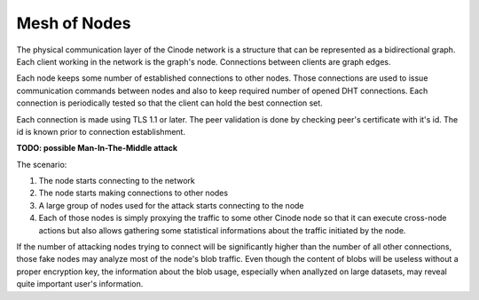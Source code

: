 Mesh of Nodes
#############

The physical communication layer of the Cinode network is a structure
that can be represented as a bidirectional graph. Each client working
in the network is the graph's node. Connections between clients are
graph edges.

Each node keeps some number of established connections to other nodes.
Those connections are used to issue communication commands between
nodes and also to keep required number of opened DHT connections.
Each connection is periodically tested so that the client can hold
the best connection set.

Each connection is made using TLS 1.1 or later. The peer validation
is done by checking peer's certificate with it's id. The id is known
prior to connection establishment.

**TODO: possible Man-In-The-Middle attack**

The scenario:

#. The node starts connecting to the network
#. The node starts making connections to other nodes
#. A large group of nodes used for the attack starts connecting to the node
#. Each of those nodes is simply proxying the traffic to some other Cinode node
   so that it can execute cross-node actions but also allows gathering some
   statistical informations about the traffic initiated by the node.

If the number of attacking nodes trying to connect will be significantly higher than
the number of all other connections, those fake nodes may analyze most of the 
node's blob traffic. Even though the content of blobs will be useless without
a proper encryption key, the information about the blob usage, especially when
anallyzed on large datasets, may reveal quite important user's information.
